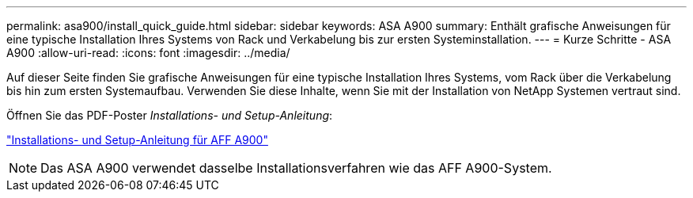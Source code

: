 ---
permalink: asa900/install_quick_guide.html 
sidebar: sidebar 
keywords: ASA A900 
summary: Enthält grafische Anweisungen für eine typische Installation Ihres Systems von Rack und Verkabelung bis zur ersten Systeminstallation. 
---
= Kurze Schritte - ASA A900
:allow-uri-read: 
:icons: font
:imagesdir: ../media/


[role="lead"]
Auf dieser Seite finden Sie grafische Anweisungen für eine typische Installation Ihres Systems, vom Rack über die Verkabelung bis hin zum ersten Systemaufbau. Verwenden Sie diese Inhalte, wenn Sie mit der Installation von NetApp Systemen vertraut sind.

Öffnen Sie das PDF-Poster _Installations- und Setup-Anleitung_:

link:../media/PDF/December_2022_Rev-2_AFFA900_ISI.pdf["Installations- und Setup-Anleitung für AFF A900"^]


NOTE: Das ASA A900 verwendet dasselbe Installationsverfahren wie das AFF A900-System.

